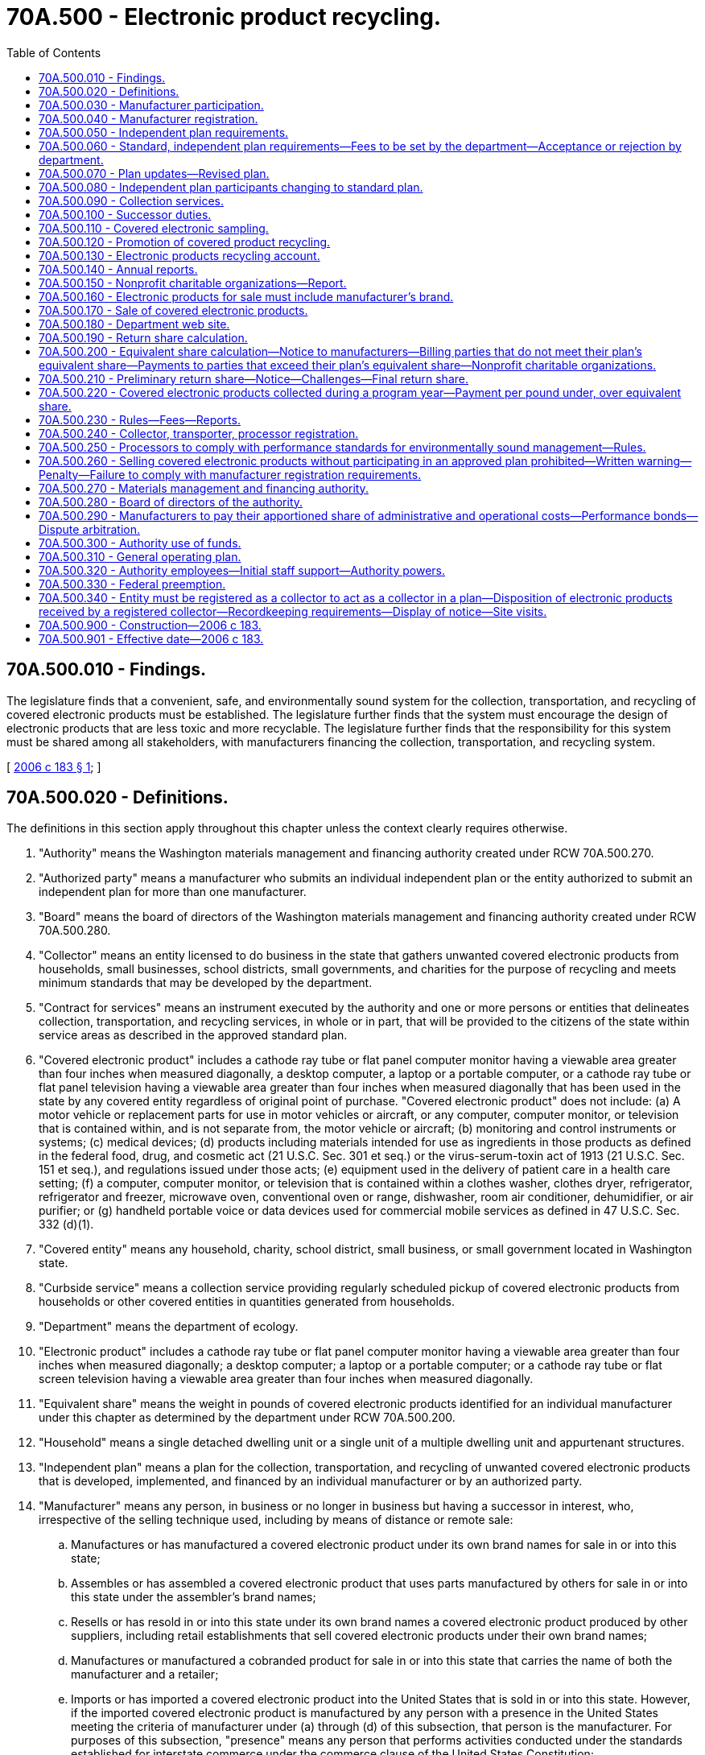 = 70A.500 - Electronic product recycling.
:toc:

== 70A.500.010 - Findings.
The legislature finds that a convenient, safe, and environmentally sound system for the collection, transportation, and recycling of covered electronic products must be established. The legislature further finds that the system must encourage the design of electronic products that are less toxic and more recyclable. The legislature further finds that the responsibility for this system must be shared among all stakeholders, with manufacturers financing the collection, transportation, and recycling system.

[ http://lawfilesext.leg.wa.gov/biennium/2005-06/Pdf/Bills/Session%20Laws/Senate/6428-S.SL.pdf?cite=2006%20c%20183%20§%201[2006 c 183 § 1]; ]

== 70A.500.020 - Definitions.
The definitions in this section apply throughout this chapter unless the context clearly requires otherwise.

. "Authority" means the Washington materials management and financing authority created under RCW 70A.500.270.

. "Authorized party" means a manufacturer who submits an individual independent plan or the entity authorized to submit an independent plan for more than one manufacturer.

. "Board" means the board of directors of the Washington materials management and financing authority created under RCW 70A.500.280.

. "Collector" means an entity licensed to do business in the state that gathers unwanted covered electronic products from households, small businesses, school districts, small governments, and charities for the purpose of recycling and meets minimum standards that may be developed by the department.

. "Contract for services" means an instrument executed by the authority and one or more persons or entities that delineates collection, transportation, and recycling services, in whole or in part, that will be provided to the citizens of the state within service areas as described in the approved standard plan.

. "Covered electronic product" includes a cathode ray tube or flat panel computer monitor having a viewable area greater than four inches when measured diagonally, a desktop computer, a laptop or a portable computer, or a cathode ray tube or flat panel television having a viewable area greater than four inches when measured diagonally that has been used in the state by any covered entity regardless of original point of purchase. "Covered electronic product" does not include: (a) A motor vehicle or replacement parts for use in motor vehicles or aircraft, or any computer, computer monitor, or television that is contained within, and is not separate from, the motor vehicle or aircraft; (b) monitoring and control instruments or systems; (c) medical devices; (d) products including materials intended for use as ingredients in those products as defined in the federal food, drug, and cosmetic act (21 U.S.C. Sec. 301 et seq.) or the virus-serum-toxin act of 1913 (21 U.S.C. Sec. 151 et seq.), and regulations issued under those acts; (e) equipment used in the delivery of patient care in a health care setting; (f) a computer, computer monitor, or television that is contained within a clothes washer, clothes dryer, refrigerator, refrigerator and freezer, microwave oven, conventional oven or range, dishwasher, room air conditioner, dehumidifier, or air purifier; or (g) handheld portable voice or data devices used for commercial mobile services as defined in 47 U.S.C. Sec. 332 (d)(1).

. "Covered entity" means any household, charity, school district, small business, or small government located in Washington state.

. "Curbside service" means a collection service providing regularly scheduled pickup of covered electronic products from households or other covered entities in quantities generated from households.

. "Department" means the department of ecology.

. "Electronic product" includes a cathode ray tube or flat panel computer monitor having a viewable area greater than four inches when measured diagonally; a desktop computer; a laptop or a portable computer; or a cathode ray tube or flat screen television having a viewable area greater than four inches when measured diagonally.

. "Equivalent share" means the weight in pounds of covered electronic products identified for an individual manufacturer under this chapter as determined by the department under RCW 70A.500.200.

. "Household" means a single detached dwelling unit or a single unit of a multiple dwelling unit and appurtenant structures.

. "Independent plan" means a plan for the collection, transportation, and recycling of unwanted covered electronic products that is developed, implemented, and financed by an individual manufacturer or by an authorized party.

. "Manufacturer" means any person, in business or no longer in business but having a successor in interest, who, irrespective of the selling technique used, including by means of distance or remote sale:

.. Manufactures or has manufactured a covered electronic product under its own brand names for sale in or into this state;

.. Assembles or has assembled a covered electronic product that uses parts manufactured by others for sale in or into this state under the assembler's brand names;

.. Resells or has resold in or into this state under its own brand names a covered electronic product produced by other suppliers, including retail establishments that sell covered electronic products under their own brand names;

.. Manufactures or manufactured a cobranded product for sale in or into this state that carries the name of both the manufacturer and a retailer;

.. Imports or has imported a covered electronic product into the United States that is sold in or into this state. However, if the imported covered electronic product is manufactured by any person with a presence in the United States meeting the criteria of manufacturer under (a) through (d) of this subsection, that person is the manufacturer. For purposes of this subsection, "presence" means any person that performs activities conducted under the standards established for interstate commerce under the commerce clause of the United States Constitution;

.. Sells at retail a covered electronic product acquired from an importer that is the manufacturer as described in (e) of this subsection, and elects to register in lieu of the importer as the manufacturer for those products; or

.. Beginning in program year 2016, elects to assume the responsibility and register in lieu of a manufacturer as defined under this section. In the event the entity who assumes responsibility fails to comply, the manufacturer as defined under (a) through (f) of this subsection remains fully responsible.

. "Market share" means the percentage of covered electronic products by weight identified for an individual manufacturer, as determined by the department under RCW 70A.500.190.

. "New entrant" means: (a) A manufacturer of televisions that have been sold in the state for less than ten years; or (b) a manufacturer of desktop computers, laptop and portable computers, or computer monitors that have been sold in the state for less than five years. However, a manufacturer of both televisions and computers or a manufacturer of both televisions and computer monitors that is deemed a new entrant under either only (a) or (b) of this subsection is not considered a new entrant for purposes of this chapter.

. "Orphan product" means a covered electronic product that lacks a manufacturer's brand or for which the manufacturer is no longer in business and has no successor in interest.

. "Plan's equivalent share" means the weight in pounds of covered electronic products for which a plan is responsible. A plan's equivalent share is equal to the sum of the equivalent shares of each manufacturer participating in that plan.

. "Plan's market share" means the sum of the market shares of each manufacturer participating in that plan.

. "Plan's return share" means the sum of the return shares of each manufacturer participating in that plan.

. "Premium service" means services such as at-location system upgrade services provided to covered entities and at-home pickup services offered to households. "Premium service" does not include curbside service.

. "Processor" means an entity engaged in disassembling, dismantling, or shredding electronic products to recover materials contained in the electronic products and prepare those materials for reclaiming or reuse in new products in accordance with processing standards established by this chapter and by the department. A processor may also salvage parts to be used in new products.

. "Product type" means one of the following categories: Computer monitors; desktop computers; laptop and portable computers; and televisions.

. "Program" means the collection, transportation, and recycling activities conducted to implement an independent plan or the standard plan.

. "Program year" means each full calendar year after the program has been initiated.

. "Recycling" means transforming or remanufacturing unwanted electronic products, components, and by-products into usable or marketable materials for use other than landfill disposal or incineration. "Recycling" does not include energy recovery or energy generation by means of combusting unwanted electronic products, components, and by-products with or without other waste. Smelting of electronic materials to recover metals for reuse in conformance with all applicable laws and regulations is not considered disposal or energy recovery.

. "Retailer" means a person who offers covered electronic products for sale at retail through any means including, but not limited to, remote offerings such as sales outlets, catalogs, or the internet, but does not include a sale that is a wholesale transaction with a distributor or a retailer.

. "Return share" means the percentage of covered electronic products by weight identified for an individual manufacturer, as determined by the department under RCW 70A.500.190.

. "Reuse" means any operation by which an electronic product or a component of a covered electronic product changes ownership and is used for the same purpose for which it was originally purchased.

. "Small business" means a business employing less than fifty people.

. "Small government" means a city in the state with a population less than fifty thousand, a county in the state with a population less than one hundred twenty-five thousand, and special purpose districts in the state.

. "Standard plan" means the plan for the collection, transportation, and recycling of unwanted covered electronic products developed, implemented, and financed by the authority on behalf of manufacturers participating in the authority.

. "Transporter" means an entity that transports covered electronic products from collection sites or services to processors or other locations for the purpose of recycling, but does not include any entity or person that hauls their own unwanted electronic products.

. "Unwanted electronic product" means a covered electronic product that has been discarded or is intended to be discarded by its owner.

. "White box manufacturer" means a person who manufactured unbranded covered electronic products offered for sale in the state within ten years prior to a program year for televisions or within five years prior to a program year for desktop computers, laptop or portable computers, or computer monitors.

[ http://lawfilesext.leg.wa.gov/biennium/2019-20/Pdf/Bills/Session%20Laws/House/2246-S.SL.pdf?cite=2020%20c%2020%20§%201247[2020 c 20 § 1247]; http://lawfilesext.leg.wa.gov/biennium/2013-14/Pdf/Bills/Session%20Laws/Senate/5699.SL.pdf?cite=2013%20c%20305%20§%201[2013 c 305 § 1]; http://lawfilesext.leg.wa.gov/biennium/2005-06/Pdf/Bills/Session%20Laws/Senate/6428-S.SL.pdf?cite=2006%20c%20183%20§%202[2006 c 183 § 2]; ]

== 70A.500.030 - Manufacturer participation.
. A manufacturer must participate in an independent plan or the standard plan to implement and finance the collection, transportation, and recycling of covered electronic products.

. An independent plan or the standard plan must be implemented and fully operational no later than January 1, 2009.

. The manufacturers participating in an approved plan are responsible for covering all administrative and operational costs associated with the collection, transportation, and recycling of their plan's equivalent share of covered electronic products. If costs are passed on to consumers, it must be done without any fees at the time the unwanted electronic product is delivered or collected for recycling. However, this does not prohibit collectors providing premium or curbside services from charging customers a fee for the additional collection cost of providing this service, when funding for collection provided by an independent plan or the standard plan does not fully cover the cost of that service. 

. Nothing in this chapter changes or limits the authority of the Washington utilities and transportation commission to regulate collection of solid waste in the state of Washington, including curbside collection of residential recyclable materials, nor does this chapter change or limit the authority of a city or town to provide such service itself or by contract pursuant to RCW 81.77.020.

. Manufacturers are encouraged to collaborate with electronic product retailers, certificated waste haulers, processors, recyclers, charities, and local governments within the state in the development and implementation of their plans.

[ http://lawfilesext.leg.wa.gov/biennium/2005-06/Pdf/Bills/Session%20Laws/Senate/6428-S.SL.pdf?cite=2006%20c%20183%20§%203[2006 c 183 § 3]; ]

== 70A.500.040 - Manufacturer registration.
. By January 1, 2007, and annually thereafter, each manufacturer must register with the department.

. A manufacturer must submit to the department with each registration or annual renewal a fee to cover the administrative costs of this chapter as determined by the department under RCW 70A.500.230.

. The department shall review the registration or renewal application and notify the manufacturer if their registration does not meet the requirements of this section. Within thirty days of receipt of such a notification from the department, the manufacturer must file with the department a revised registration addressing the requirements noted by the department.

. The registration must include the following information:

.. The name and contact information of the manufacturer submitting the registration;

.. The manufacturer's brand names of covered electronic products, including all brand names sold in the state in the past, all brand names currently being sold in the state, and all brand names for which the manufacturer has legal responsibility under RCW 70A.500.100;

.. The method or methods of sale used in the state; and

.. Whether the registrant will be participating in the standard plan or submitting an independent plan to the department for approval.

. The registrant shall submit any changes to the information provided in the registration to the department within fourteen days of such change.

. The department shall identify, using all reasonable means, manufacturers that are in business or that are no longer in business but that have a successor in interest by examining best available return share data, product advertisements, and other pertinent data. The department shall notify manufacturers that have been identified and for whom an address has been found of the requirements of this chapter, including registration and plan requirements under this section and RCW 70A.500.050.

[ http://lawfilesext.leg.wa.gov/biennium/2019-20/Pdf/Bills/Session%20Laws/House/2246-S.SL.pdf?cite=2020%20c%2020%20§%201248[2020 c 20 § 1248]; http://lawfilesext.leg.wa.gov/biennium/2013-14/Pdf/Bills/Session%20Laws/Senate/5699.SL.pdf?cite=2013%20c%20305%20§%202[2013 c 305 § 2]; http://lawfilesext.leg.wa.gov/biennium/2005-06/Pdf/Bills/Session%20Laws/Senate/6428-S.SL.pdf?cite=2006%20c%20183%20§%204[2006 c 183 § 4]; ]

== 70A.500.050 - Independent plan requirements.
. A manufacturer must participate in the standard plan administered by the authority, unless the manufacturer obtains department approval for an independent plan for the collection, transportation, and recycling of unwanted electronic products.

. An independent plan may be submitted by an individual manufacturer or by a group of manufacturers, provided that:

.. For program years 2009 through 2015, each independent plan represents at least a five percent return share of covered electronic products. For program year 2016 and all subsequent program years, each independent plan represents at least a five percent market share of covered electronic products; and

.. No manufacturer may participate in an independent plan if it is a new entrant or a white box manufacturer.

. An individual manufacturer submitting an independent plan to the department is responsible for collecting, transporting, and recycling its equivalent share of covered electronic products.

. [Empty]
.. Manufacturers collectively submitting an independent plan are responsible for collecting, transporting, and recycling the sum of the equivalent shares of each participating manufacturer.

.. Each group of manufacturers submitting an independent plan must designate a party authorized to file the plan with the department on their behalf. A letter of certification from each of the manufacturers designating the authorized party must be submitted to the department together with the plan.

. Each manufacturer in the standard plan or in an independent plan retains responsibility and liability under this chapter in the event that the plan fails to meet the manufacturer's obligations under this chapter.

[ http://lawfilesext.leg.wa.gov/biennium/2013-14/Pdf/Bills/Session%20Laws/Senate/5699.SL.pdf?cite=2013%20c%20305%20§%203[2013 c 305 § 3]; http://lawfilesext.leg.wa.gov/biennium/2005-06/Pdf/Bills/Session%20Laws/Senate/6428-S.SL.pdf?cite=2006%20c%20183%20§%205[2006 c 183 § 5]; ]

== 70A.500.060 - Standard, independent plan requirements—Fees to be set by the department—Acceptance or rejection by department.
. All initial independent plans and the initial standard plan required under RCW 70A.500.050 must be submitted to the department by February 1, 2008. The department shall review each independent plan and the standard plan.

. The authority submitting the standard plan and each authorized party submitting an independent plan to the department must pay a fee to the department to cover the costs of administering and implementing this chapter. The department shall set the fees as described under RCW 70A.500.230.

. The fees in subsection (2) of this section apply to the initial plan submission and plan updates and revisions required in RCW 70A.500.070.

. Within ninety days after receipt of a plan, the department shall determine whether the plan complies with this chapter. If the plan is approved, the department shall send a letter of approval. If a plan is rejected, the department shall provide the reasons for rejecting the plan to the authority or authorized party. The authority or authorized party must submit a new plan within sixty days after receipt of the letter of disapproval.

. An independent plan and the standard plan must contain the following elements:

.. Contact information for the authority or authorized party and a comprehensive list of all manufacturers participating in the plan and their contact information;

.. A description of the collection, transportation, and recycling systems and service providers used, including a description of how the authority or authorized party will:

... Seek to use businesses within the state, including retailers, charities, processors, and collection and transportation services;

... Fairly compensate collectors for providing collection services; and

... Fairly compensate processors for providing processing services;

.. The method or methods for the reasonably convenient collection of all product types of covered electronic products in rural and urban areas throughout the state, including how the plan will provide for collection services in each county of the state and for a minimum of one collection site or alternate collection service for each city or town with a population greater than ten thousand. A collection site for a county may be the same as a collection site for a city or town in the county;

.. A description of how the plan will provide service to small businesses, small governments, charities, and school districts in Washington;

.. The processes and methods used to recycle covered electronic products including a description of the processing that will be used and the facility location;

.. Documentation of audits of each processor used in the plan and compliance with processing standards established under RCW 70A.500.250;

.. A description of the accounting and reporting systems that will be employed to track progress toward the plan's equivalent share;

.. A timeline describing start-up, implementation, and progress towards milestones with anticipated results;

.. A public information campaign to inform consumers about how to recycle their covered electronic products at the end of the product's life; and

.. A description of how manufacturers participating in the plan will communicate and work with processors utilized by that plan to promote and encourage design of electronic products and their components for recycling.

. The standard plan shall address how it will incorporate and fairly compensate registered collectors providing curbside or premium services such that they are not compensated at a lower rate for collection costs than the compensation offered other collectors providing drop-off collection sites in that geographic area.

. All transporters, collectors, and processors used to fulfill the requirements of this section must be registered as described in RCW 70A.500.240.

[ http://lawfilesext.leg.wa.gov/biennium/2019-20/Pdf/Bills/Session%20Laws/House/2246-S.SL.pdf?cite=2020%20c%2020%20§%201249[2020 c 20 § 1249]; http://lawfilesext.leg.wa.gov/biennium/2005-06/Pdf/Bills/Session%20Laws/Senate/6428-S.SL.pdf?cite=2006%20c%20183%20§%206[2006 c 183 § 6]; ]

== 70A.500.070 - Plan updates—Revised plan.
. An independent plan and the standard plan must be updated at least every five years and as required in (a) and (b) of this subsection.

.. If the program fails to provide service in each county in the state or meet other plan requirements, the authority or authorized party shall submit to the department within sixty days of failing to provide service an updated plan addressing how the program will be adjusted to meet the program geographic coverage and collection service requirements established in RCW 70A.500.090.

.. The authority or authorized party shall notify the department of any modification to the plan. If the department determines that the authority or authorized party has significantly modified the program described in the plan, the authority or authorized party shall submit a revised plan describing the changes to the department within sixty days of notification by the department.

. Within sixty days after receipt of a revised plan, the department shall determine whether the revised plan complies with this chapter. If the revised plan is approved, the department shall send a letter of approval. If the revised plan is rejected, the department shall provide the reasons for rejecting the plan to the authority or authorized party. The authority or authorized party must submit a new plan revision within sixty days after receipt of the letter of disapproval.

. The authority or authorized parties may buy and sell collected covered electronic products with other programs without submitting a plan revision for review.

[ http://lawfilesext.leg.wa.gov/biennium/2019-20/Pdf/Bills/Session%20Laws/House/2246-S.SL.pdf?cite=2020%20c%2020%20§%201250[2020 c 20 § 1250]; http://lawfilesext.leg.wa.gov/biennium/2005-06/Pdf/Bills/Session%20Laws/Senate/6428-S.SL.pdf?cite=2006%20c%20183%20§%207[2006 c 183 § 7]; ]

== 70A.500.080 - Independent plan participants changing to standard plan.
. A manufacturer participating in an independent plan may join the standard plan by notifying the authority and the department of its intention at least five months prior to the start of the next program year.

. Manufacturers may not change from one plan to another plan during a program year.

. A manufacturer participating in the standard plan wishing to implement or participate in an independent plan may do so by complying with rules adopted by the department under RCW 70A.500.230.

[ http://lawfilesext.leg.wa.gov/biennium/2019-20/Pdf/Bills/Session%20Laws/House/2246-S.SL.pdf?cite=2020%20c%2020%20§%201251[2020 c 20 § 1251]; http://lawfilesext.leg.wa.gov/biennium/2005-06/Pdf/Bills/Session%20Laws/Senate/6428-S.SL.pdf?cite=2006%20c%20183%20§%208[2006 c 183 § 8]; ]

== 70A.500.090 - Collection services.
. A program must provide collection services for covered electronic products of all product types and produced by any manufacturer that are reasonably convenient and available to all citizens of the state residing within its geographic boundaries, including both rural and urban areas. Each program must provide collection service in every county of the state. A program may provide collection services jointly with another plan or plans.

.. For any city or town with a population of greater than ten thousand, each program shall provide a minimum of one collection site or alternate collection service described in subsection (3) of this section or a combination of sites and alternate service that together provide at least one collection opportunity for all product types. A collection site for a county may be the same as a collection site for a city or town in the county.

.. Collection sites may include electronics recyclers and repair shops, recyclers of other commodities, reuse organizations, charities, retailers, government recycling sites, or other suitable locations.

.. Collection sites must be staffed, open to the public at a frequency adequate to meet the needs of the area being served, and on an ongoing basis.

. A program may limit the number of covered electronic products or covered electronic products by product type accepted per customer per day or per delivery at a collection site or service. All covered entities may use a collection site as long as the covered entities adhere to any restrictions established in the plans.

. A program may provide collection services in forms different than collection sites, such as curbside services, if those alternate services provide equal or better convenience to citizens and equal or increased recovery of unwanted covered electronic products.

. For rural areas without commercial centers or areas with widely dispersed population, a program may provide collection at the nearest commercial centers or solid waste sites, collection events, mail-back systems, or a combination of these options.

. For small businesses, small governments, charities, and school districts that may have large quantities of covered electronic products that cannot be handled at collection sites or curbside services, a program may provide alternate services. At a minimum, a program must provide for processing of these large quantities of covered electronic products at no charge to the small businesses, small governments, charities, and school districts.

[ http://lawfilesext.leg.wa.gov/biennium/2013-14/Pdf/Bills/Session%20Laws/Senate/5699.SL.pdf?cite=2013%20c%20305%20§%204[2013 c 305 § 4]; http://lawfilesext.leg.wa.gov/biennium/2005-06/Pdf/Bills/Session%20Laws/Senate/6428-S.SL.pdf?cite=2006%20c%20183%20§%209[2006 c 183 § 9]; ]

== 70A.500.100 - Successor duties.
Any person acquiring a manufacturer, or who has acquired a manufacturer, shall have all responsibility for the acquired company's covered electronic products, including covered electronic products manufactured prior to July 1, 2006, unless that responsibility remains with another entity per the purchase agreement and the acquiring manufacturer provides the department with a letter from the other entity accepting responsibility for the covered electronic products. Cobranding manufacturers may negotiate with retailers for responsibility for those products and must notify the department of the results of their negotiations.

[ http://lawfilesext.leg.wa.gov/biennium/2005-06/Pdf/Bills/Session%20Laws/Senate/6428-S.SL.pdf?cite=2006%20c%20183%20§%2010[2006 c 183 § 10]; ]

== 70A.500.110 - Covered electronic sampling.
. For program years 2009 through 2014, an independent plan and the standard plan must implement and finance an auditable, statistically significant sampling of covered electronic products entering its program every program year. The information collected must include a list of the brand names of covered electronic products by product type, the number of covered electronic products by product type, the weight of covered electronic products that are identified for each brand name or that lack a manufacturer's brand, the total weight of the sample by product type, and any additional information needed to assign return share.

. For program years 2009 through 2014, the sampling must be conducted in the presence of the department or a third-party organization approved by the department. The department may, at its discretion, audit the methodology and the results.

. After the fifth program year through the 2014 program year, the department may reassess the sampling required in this section. The department may adjust the frequency at which manufacturers must implement the sampling or may adjust the frequency at which manufacturers must provide certain information from the sampling. Prior to making any changes, the department shall notify the public, including all registered manufacturers, and provide a comment period. The department shall notify all registered manufacturers of any such changes.

[ http://lawfilesext.leg.wa.gov/biennium/2013-14/Pdf/Bills/Session%20Laws/Senate/5699.SL.pdf?cite=2013%20c%20305%20§%205[2013 c 305 § 5]; http://lawfilesext.leg.wa.gov/biennium/2005-06/Pdf/Bills/Session%20Laws/Senate/6428-S.SL.pdf?cite=2006%20c%20183%20§%2011[2006 c 183 § 11]; ]

== 70A.500.120 - Promotion of covered product recycling.
. An independent plan and the standard plan must inform covered entities about where and how to reuse and recycle their covered electronic products at the end of the product's life, including providing a web site or a toll-free telephone number that gives information about the recycling program in sufficient detail to educate covered entities regarding how to return their covered electronic products for recycling.

. The department shall promote covered electronic product recycling by:

.. Posting information describing where to recycle unwanted covered electronic products on its web site;

.. Providing information about recycling covered electronic products through a toll-free telephone service; and

.. Developing and providing artwork for use in flyers and signage to retailers upon request.

. Local governments shall promote covered electronic product recycling, including listings of local collection sites and services, through existing educational methods typically used by each local government.

. A retailer who sells new covered electronic products shall provide information to consumers describing where and how to recycle covered electronic products and opportunities and locations for the convenient collection or return of the products. This requirement can be fulfilled by providing the department's toll-free telephone number and web site. Remote sellers may include the information in a visible location on their web site as fulfillment of this requirement.

. Manufacturers, state government, local governments, retailers, and collection sites and services shall collaborate in the development and implementation of the public information campaign.

[ http://lawfilesext.leg.wa.gov/biennium/2005-06/Pdf/Bills/Session%20Laws/Senate/6428-S.SL.pdf?cite=2006%20c%20183%20§%2012[2006 c 183 § 12]; ]

== 70A.500.130 - Electronic products recycling account.
. The electronic products recycling account is created in the custody of the state treasurer. All payments resulting from plans not reaching their equivalent share, as described in RCW 70A.500.220, shall be deposited into the account. Any moneys collected for manufacturer registration fees, fees associated with reviewing and approving plans and plan revisions, and penalties levied under this chapter shall be deposited into the account.

. Only the director of the department or the director's designee may authorize expenditures from the account. The account is subject to allotment procedures under chapter 43.88 RCW, but an appropriation is not required for expenditures.

. Moneys in the account may be used solely by the department for the purposes of fulfilling department responsibilities specified in this chapter and for expenditures to the authority and authorized parties resulting from plans exceeding their equivalent share, as described in RCW 70A.500.220. Funds in the account may not be diverted for any purpose or activity other than those specified in this section.

[ http://lawfilesext.leg.wa.gov/biennium/2019-20/Pdf/Bills/Session%20Laws/House/2246-S.SL.pdf?cite=2020%20c%2020%20§%201252[2020 c 20 § 1252]; http://lawfilesext.leg.wa.gov/biennium/2005-06/Pdf/Bills/Session%20Laws/Senate/6428-S.SL.pdf?cite=2006%20c%20183%20§%2013[2006 c 183 § 13]; ]

== 70A.500.140 - Annual reports.
. By March 1st of the second program year and each program year thereafter, the authority and each authorized party shall file with the department an annual report for the preceding program year.

. The annual report must include the following information:

.. The total weight in pounds of each type of covered electronic products collected and recycled, by county, during the preceding program year including documentation verifying collection and processing of that material. The total weight in pounds includes orphan products. The report must also indicate and document the weight in pounds received from each nonprofit charitable organization primarily engaged in the business of reuse and resale used by the plan. The report must document the weight in pounds that were received in large quantities from small businesses, small governments, charities and school districts as described in RCW 70A.500.090(5);

.. The collection services provided in each county and for each city with a population over ten thousand including a list of all collection sites and services operating in the state in the prior program year and the parties who operated them;

.. [Empty]
... A list of processors used, the weight of covered electronic products processed by each direct processor, and a description of the processes and methods used to recycle the covered electronic products including a description of the processing and facility locations. The report must also include a list of subcontractors who further processed or recycled unwanted covered electronic products or electronic components, including facility locations.

... An estimate of the weight of each type of material recovered as a result of the processing of recycled covered electronic products. Recovered materials catalogued under this subsection must include, at a minimum: Cathode ray tube glass, circuit boards, batteries, mercury-containing devices, plastics, and metals.

... An estimate of the percentage, by weight, of all collected products that ultimately are reused, recycled, or end up as residual waste that is disposed of in another manner;

.. Educational and promotional efforts that were undertaken;

.. For program years 2009 through 2014, the results of sampling and sorting as required in RCW 70A.500.110, including a list of the brand names of covered electronic products by product type, the number of covered electronic products by product type, the weight of covered electronic products that are identified for each brand name or that lack a manufacturer's brand, and the total weight of the sample by product type;

.. The list of manufacturers that are participating in the standard plan;

.. A description of program revenues and costs, including: (i) The total cost of the program; and (ii) the average cost of the program per pound of covered electronic product collected;

.. A detailed accounting of the following costs of the program: (i) Program delivery, including: (A) Education and promotional efforts; (B) collection; (C) transportation; and (D) processing and labor; and (ii) program administration;

.. A description of the methods used by the program to collect, transport, recycle, and process covered electronic products; and

.. Any other information deemed necessary by the department.

. The department shall review each report within ninety days of its submission and shall notify the authority or authorized party of any need for additional information or documentation, or any deficiency in its program.

. All reports submitted to the department must be available to the general public through the internet. Proprietary information submitted to the department under this chapter is exempt from public disclosure under RCW 42.56.270.

[ http://lawfilesext.leg.wa.gov/biennium/2019-20/Pdf/Bills/Session%20Laws/House/2246-S.SL.pdf?cite=2020%20c%2020%20§%201253[2020 c 20 § 1253]; http://lawfilesext.leg.wa.gov/biennium/2013-14/Pdf/Bills/Session%20Laws/Senate/5699.SL.pdf?cite=2013%20c%20305%20§%206[2013 c 305 § 6]; http://lawfilesext.leg.wa.gov/biennium/2013-14/Pdf/Bills/Session%20Laws/House/1498-S.SL.pdf?cite=2013%20c%20292%20§%201[2013 c 292 § 1]; http://lawfilesext.leg.wa.gov/biennium/2005-06/Pdf/Bills/Session%20Laws/Senate/6428-S.SL.pdf?cite=2006%20c%20183%20§%2014[2006 c 183 § 14]; ]

== 70A.500.150 - Nonprofit charitable organizations—Report.
Nonprofit charitable organizations that qualify for a taxation exemption under section 501(c)(3) of the internal revenue code of 1986 (26 U.S.C. Sec. 501(c)(3)) that are primarily engaged in the business of reuse and resale and that are used by a plan to collect covered electronic products shall file a report with the department by March 1st of the second program year and each program year thereafter. The report must indicate and document the weight of covered electronic products sent for recycling during the previous program year attributed to each plan that the charitable organization is participating in.

[ http://lawfilesext.leg.wa.gov/biennium/2005-06/Pdf/Bills/Session%20Laws/Senate/6428-S.SL.pdf?cite=2006%20c%20183%20§%2015[2006 c 183 § 15]; ]

== 70A.500.160 - Electronic products for sale must include manufacturer's brand.
. Beginning January 1, 2007, no person may sell or offer for sale an electronic product to any person in the state unless the electronic product is labeled with the manufacturer's brand. The label must be permanently affixed and readily visible.

. In-state retailers in possession of unlabeled products on January 1, 2007, may exhaust their stock through sales to the public.

[ http://lawfilesext.leg.wa.gov/biennium/2005-06/Pdf/Bills/Session%20Laws/Senate/6428-S.SL.pdf?cite=2006%20c%20183%20§%2016[2006 c 183 § 16]; ]

== 70A.500.170 - Sale of covered electronic products.
No person may sell or offer for sale a covered electronic product to any person in this state unless the manufacturer of the covered electronic product has filed a registration with the department under RCW 70A.500.040 and is participating in an approved plan under RCW 70A.500.050. A person that sells or offers for sale a covered electronic product in the state shall consult the department's web site for lists of manufacturers with registrations and approved plans prior to selling a covered electronic product in the state. A person is considered to have complied with this section if on the date the product was ordered from the manufacturer or its agent, the manufacturer was listed as having registered and having an approved plan on the department's web site.

[ http://lawfilesext.leg.wa.gov/biennium/2019-20/Pdf/Bills/Session%20Laws/House/2246-S.SL.pdf?cite=2020%20c%2020%20§%201254[2020 c 20 § 1254]; http://lawfilesext.leg.wa.gov/biennium/2005-06/Pdf/Bills/Session%20Laws/Senate/6428-S.SL.pdf?cite=2006%20c%20183%20§%2017[2006 c 183 § 17]; ]

== 70A.500.180 - Department web site.
. The department shall maintain on its web site the following information:

.. The names of the manufacturers and the manufacturer's brands that are registered with the department under RCW 70A.500.040;

.. The names of the manufacturers and the manufacturer's brands that are participating in an approved plan under RCW 70A.500.050;

.. The names and addresses of the collectors and transporters that are listed in registrations filed with the department under RCW 70A.500.240;

.. The names and addresses of the processors used to fulfill the requirements of the plans;

.. For program years 2009 through 2015, return and equivalent shares for all manufacturers.

. The department shall update this web site information promptly upon receipt of a registration or a report.

[ http://lawfilesext.leg.wa.gov/biennium/2019-20/Pdf/Bills/Session%20Laws/House/2246-S.SL.pdf?cite=2020%20c%2020%20§%201255[2020 c 20 § 1255]; http://lawfilesext.leg.wa.gov/biennium/2013-14/Pdf/Bills/Session%20Laws/Senate/5699.SL.pdf?cite=2013%20c%20305%20§%207[2013 c 305 § 7]; http://lawfilesext.leg.wa.gov/biennium/2005-06/Pdf/Bills/Session%20Laws/Senate/6428-S.SL.pdf?cite=2006%20c%20183%20§%2018[2006 c 183 § 18]; ]

== 70A.500.190 - Return share calculation.
. For program years 2009 through 2015, the department shall determine the return share for each manufacturer in the standard plan or an independent plan by dividing the weight of covered electronic products identified for each manufacturer by the total weight of covered electronic products identified for all manufacturers in the standard plan or an independent plan, then multiplying the quotient by one hundred.

. For the first program year, the department shall determine the return share for such manufacturers using all reasonable means and based on best available information regarding return share data from other states and other pertinent data.

. For 2014, the department shall determine the return share for such manufacturers using all reasonable means and based on the most recent sampling of covered electronic products conducted in the state under RCW 70A.500.110.

. [Empty]
.. For program year 2016 and all subsequent program years, the department shall determine market share by weight for all manufacturers using any combination of the following data:

... Generally available market research data;

... Sales data supplied by manufacturers for brands they manufacture or sell; or

... Sales data provided by retailers for brands they sell.

.. The department shall determine each manufacturer's percentage of market share by dividing each manufacturer's total pounds of covered electronic products sold in Washington by the sum total of all pounds of covered electronic products sold in Washington by all manufacturers.

. Data reported by manufacturers under subsection (4) of this section is exempt from public disclosure under chapter 42.56 RCW.

[ http://lawfilesext.leg.wa.gov/biennium/2019-20/Pdf/Bills/Session%20Laws/House/2246-S.SL.pdf?cite=2020%20c%2020%20§%201256[2020 c 20 § 1256]; http://lawfilesext.leg.wa.gov/biennium/2013-14/Pdf/Bills/Session%20Laws/Senate/5699.SL.pdf?cite=2013%20c%20305%20§%208[2013 c 305 § 8]; http://lawfilesext.leg.wa.gov/biennium/2005-06/Pdf/Bills/Session%20Laws/Senate/6428-S.SL.pdf?cite=2006%20c%20183%20§%2019[2006 c 183 § 19]; ]

== 70A.500.200 - Equivalent share calculation—Notice to manufacturers—Billing parties that do not meet their plan's equivalent share—Payments to parties that exceed their plan's equivalent share—Nonprofit charitable organizations.
. For program years 2009 through 2015, the department shall determine the total equivalent share for each manufacturer in the standard plan or an independent plan by dividing the return share percentage for each manufacturer by one hundred, then multiplying the quotient by the total weight in pounds of covered electronic products collected for that program year, allowing as needed for the additional credit authorized in subsection (3) of this section. For program year 2016 and all subsequent program years, the department shall determine the total equivalent share for each manufacturer in the standard plan or an independent plan by dividing the market share percentage for each manufacturer by one hundred, then multiplying the quotient by the total weight in pounds of covered electronic products collected for that program year, allowing as needed for the additional credit authorized in subsection (3) of this section.

. [Empty]
.. By June 1st of each program year, the department shall notify each manufacturer of the manufacturer's equivalent share of covered electronic products to be applied to the previous program year. The department shall also notify each manufacturer of how its equivalent share was determined.

.. By June 1st of each program year, the department shall bill any authorized party or authority that has not attained its plan's equivalent share as determined under RCW 70A.500.220. The authorized party or authority shall remit payment to the department within sixty days from the billing date.

.. By September 1st of each program year, the department shall pay any authorized party or authority that exceeded its plan's equivalent share.

. Plans that utilize the collection services of nonprofit charitable organizations that qualify for a taxation exemption under section 501(c)(3) of the internal revenue code of 1986 (26 U.S.C. Sec. 501(c)(3)) that are primarily engaged in the business of reuse and resale must be given an additional five percent credit to be applied toward a plan's equivalent share for pounds that are received for recycling from those organizations. The department may adjust the percentage of credit annually.

[ http://lawfilesext.leg.wa.gov/biennium/2019-20/Pdf/Bills/Session%20Laws/House/2246-S.SL.pdf?cite=2020%20c%2020%20§%201257[2020 c 20 § 1257]; http://lawfilesext.leg.wa.gov/biennium/2013-14/Pdf/Bills/Session%20Laws/Senate/5699.SL.pdf?cite=2013%20c%20305%20§%209[2013 c 305 § 9]; http://lawfilesext.leg.wa.gov/biennium/2005-06/Pdf/Bills/Session%20Laws/Senate/6428-S.SL.pdf?cite=2006%20c%20183%20§%2020[2006 c 183 § 20]; ]

== 70A.500.210 - Preliminary return share—Notice—Challenges—Final return share.
. By June 1, 2007, the department shall notify each manufacturer of its preliminary return share of covered electronic products for the first program year.

. For program years 2009 through 2014, preliminary return share of covered electronic products must be announced annually by June 1st of each program year for the next program year. For the 2015 program year and all subsequent program years, preliminary market share of covered electronic products must be sent out to each individual manufacturer annually by June 1st of each program year for the next program year.

. Manufacturers may challenge the preliminary return or market share by written petition to the department. The petition must be received by the department within thirty days of the date of publication of the preliminary return or market shares.

. The petition must contain a detailed explanation of the grounds for the challenge, an alternative calculation, and the basis for such a calculation, documentary evidence supporting the challenge, and complete contact information for requests for additional information or clarification.

. Sixty days after the publication of the preliminary return or market share, the department shall make a final decision on return or market share, having fully taken into consideration any and all challenges to its preliminary calculations.

. A written record of challenges received and a summary of the bases for the challenges, as well as the department's response, must be published at the same time as the publication of the final return share.

. By August 1, 2007, the department shall publish the final return shares for the first program year. For program years 2009 through 2014, by August 1st of each program year, the department shall publish the final return shares for use in the coming program year. For the 2015 program year and all subsequent program years, by August 1st of each program year, the department shall notify each manufacturer of its final market shares for use in the coming program year.

[ http://lawfilesext.leg.wa.gov/biennium/2013-14/Pdf/Bills/Session%20Laws/Senate/5699.SL.pdf?cite=2013%20c%20305%20§%2010[2013 c 305 § 10]; http://lawfilesext.leg.wa.gov/biennium/2005-06/Pdf/Bills/Session%20Laws/Senate/6428-S.SL.pdf?cite=2006%20c%20183%20§%2021[2006 c 183 § 21]; ]

== 70A.500.220 - Covered electronic products collected during a program year—Payment per pound under, over equivalent share.
. For an independent plan and the standard plan, if the total weight in pounds of covered electronic products collected during a program year is less than the plan's equivalent share of covered electronic products for that year, then the authority or authorized party shall submit to the department a payment equal to the weight in pounds of the deficit multiplied by the reasonable collection, transportation, and recycling cost for covered electronic products and an administrative fee. Moneys collected by the department must be deposited in the electronic products recycling account.

. For an independent plan and the standard plan, if the total weight in pounds of covered electronic products collected during a program year is more than the plan's equivalent share of covered electronic products for that year, then the department shall submit to the authority or authorized party, a payment equal to the weight in pounds of the surplus multiplied by the reasonable collection, transportation, and recycling cost for covered electronic products.

. For purposes of this section, the initial reasonable collection, transportation, and recycling cost for covered electronic products is forty-five cents per pound and the administrative fee is five cents per pound.

. The department may annually adjust the reasonable collection, transportation, and recycling cost for covered electronic products and the administrative fee described in this section. Prior to making any changes in the fees described in this section, the department shall notify the public, including all registered manufacturers, and provide a comment period. The department shall notify all registered manufacturers of any changes to the reasonable collection, transportation, and recycling cost or the administrative fee by January 1st of the program year in which the change is to take place.

[ http://lawfilesext.leg.wa.gov/biennium/2005-06/Pdf/Bills/Session%20Laws/Senate/6428-S.SL.pdf?cite=2006%20c%20183%20§%2022[2006 c 183 § 22]; ]

== 70A.500.230 - Rules—Fees—Reports.
. The department shall adopt rules to determine the process for manufacturers to change plans under RCW 70A.500.080.

. The department shall establish annual registration and plan review fees for administering this chapter. An initial fee schedule must be established by rule and be adjusted no more often than once every two years. All fees charged must be based on factors relating to administering this chapter and be based on a sliding scale that is representative of annual sales of covered electronic products in the state, either by weight or unit, or by representative market share. Fees must be established in amounts to fully recover and not to exceed expenses incurred by the department to implement this chapter.

. The department shall establish an annual process for local governments and local communities to report their satisfaction with the services provided by plans under this chapter. This information must be used by the department in reviewing plan updates and revisions.

. The department may adopt rules as necessary for the purpose of implementing, administering, and enforcing this chapter.

[ http://lawfilesext.leg.wa.gov/biennium/2019-20/Pdf/Bills/Session%20Laws/House/2246-S.SL.pdf?cite=2020%20c%2020%20§%201258[2020 c 20 § 1258]; http://lawfilesext.leg.wa.gov/biennium/2013-14/Pdf/Bills/Session%20Laws/Senate/5699.SL.pdf?cite=2013%20c%20305%20§%2011[2013 c 305 § 11]; http://lawfilesext.leg.wa.gov/biennium/2005-06/Pdf/Bills/Session%20Laws/Senate/6428-S.SL.pdf?cite=2006%20c%20183%20§%2023[2006 c 183 § 23]; ]

== 70A.500.240 - Collector, transporter, processor registration.
. Each collector and transporter of covered electronic products in the state must register annually with the department. The registration must include all identification requirements for licensure in the state and the geographic area of the state that they serve. The department shall develop a single form for registration of both collectors and transporters.

. Each processor of covered electronic products utilized by an independent or standard plan must register annually with the department. The registration must include identification information and documentation of any necessary operating permits issued by state or local authorities.

[ http://lawfilesext.leg.wa.gov/biennium/2005-06/Pdf/Bills/Session%20Laws/Senate/6428-S.SL.pdf?cite=2006%20c%20183%20§%2024[2006 c 183 § 24]; ]

== 70A.500.250 - Processors to comply with performance standards for environmentally sound management—Rules.
. The authority and each authorized party shall ensure that each processor used directly by the authority or the authorized party to fulfill the requirements of their respective standard plan or independent plan has provided the authority or the authorized party a written statement that the processor will comply with the requirements of this section and *section 26 of this act.

. The department shall establish by rule performance standards for environmentally sound management for processors directly used to fulfill the requirements of an independent plan or the standard plan. Performance standards may include financial assurance to ensure proper closure of facilities consistent with environmental standards.

. The department shall establish by rule guidelines regarding nonrecycled residual that may be properly disposed after covered electronic products have been processed.

. The department may audit processors that are utilized to fulfill the requirements of an independent plan or the standard plan.

. No plan or program required under this chapter may include the use of federal or state prison labor for processing.

[ http://lawfilesext.leg.wa.gov/biennium/2005-06/Pdf/Bills/Session%20Laws/Senate/6428-S.SL.pdf?cite=2006%20c%20183%20§%2025[2006 c 183 § 25]; ]

== 70A.500.260 - Selling covered electronic products without participating in an approved plan prohibited—Written warning—Penalty—Failure to comply with manufacturer registration requirements.
. No manufacturer may sell or offer for sale a covered electronic product in or into the state unless the manufacturer of the covered electronic product is participating in an approved plan. The department shall send a written warning to a manufacturer that does not have an approved plan or is not participating in an approved plan as required under RCW 70A.500.050. The written warning must inform the manufacturer that it must participate in an approved plan within thirty days of the notice. Any violation after the initial written warning shall be assessed a penalty of up to ten thousand dollars for each violation.

. If the authority or any authorized party fails to implement their approved plan, the department must assess a penalty of up to five thousand dollars for the first violation along with notification that the authority or authorized party must implement its plan within thirty days of the violation. After thirty days, the authority or any authorized party failing to implement their approved plan must be assessed a penalty of up to ten thousand dollars for the second and each subsequent violation.

. Any person that does not comply with manufacturer registration requirements under RCW 70A.500.040, education and outreach requirements under RCW 70A.500.120, reporting requirements under RCW 70A.500.140, labeling requirements under RCW 70A.500.160, retailer responsibility requirements under RCW 70A.500.170, collector or transporter registration requirements under RCW 70A.500.240, or requirements under RCW 70A.500.250, must first receive a written warning including a copy of the requirements under this chapter and thirty days to correct the violation. After thirty days, a person must be assessed a penalty of up to one thousand dollars for the first violation and up to two thousand dollars for the second and each subsequent violation.

. All penalties levied under this section must be deposited into the electronic products recycling account created under RCW 70A.500.130.

. The department shall enforce this section.

[ http://lawfilesext.leg.wa.gov/biennium/2019-20/Pdf/Bills/Session%20Laws/House/2246-S.SL.pdf?cite=2020%20c%2020%20§%201259[2020 c 20 § 1259]; http://lawfilesext.leg.wa.gov/biennium/2005-06/Pdf/Bills/Session%20Laws/Senate/6428-S.SL.pdf?cite=2006%20c%20183%20§%2027[2006 c 183 § 27]; ]

== 70A.500.270 - Materials management and financing authority.
. The Washington materials management and financing authority is established as a public body corporate and politic, constituting an instrumentality of the state of Washington exercising essential governmental functions.

. The authority shall plan and implement a collection, transportation, and recycling program for manufacturers that have registered with the department their intent to participate in the standard program as required under RCW 70A.500.040.

. Membership in the authority is comprised of registered participating manufacturers. Any registered manufacturer who does not qualify or is not approved to submit an independent plan, or whose independent plan has not been approved by the department, is a member of the authority. All new entrants and white box manufacturers are also members of the authority.

. The authority shall act as a business management organization on behalf of the citizens of the state to manage financial resources and contract for services for collection, transportation, and recycling of covered electronic products.

. The authority's standard plan is responsible for collecting, transporting, and recycling the sum of the equivalent shares of each participating manufacturer.

. The authority shall accept into the standard program covered electronic products from any registered collector who meets the requirements of this chapter. The authority shall compensate registered collectors for the reasonable costs associated with collection, but is not required to compensate nor restricted from compensating the additional collection costs resulting from the additional convenience offered to customers through premium and curbside services.

. The authority shall accept and utilize in the standard program any registered processor meeting the requirements of this chapter and any requirements described in the authority's operating plan or through contractual arrangements. Processors utilized by the standard plan shall provide documentation to the authority at least annually regarding how they are meeting the requirements in RCW 70A.500.250, including enough detail to allow the standard plan to meet its reporting requirements in RCW 70A.500.140(2)(c), and must submit to audits conducted by or for the authority. The authority shall compensate such processors for the reasonable costs, as determined by the authority, associated with processing unwanted electronic products. Such processors must demonstrate that the unwanted electronic products have been received from registered collectors or transporters, and provide other documentation as may be required by the authority.

. Except as specifically allowed in this chapter, the authority shall operate without using state funds or lending the credit of the state or local governments.

. The authority shall develop innovative approaches to improve materials management efficiency in order to ensure and increase the use of secondary material resources within the economy.

[ http://lawfilesext.leg.wa.gov/biennium/2019-20/Pdf/Bills/Session%20Laws/House/2246-S.SL.pdf?cite=2020%20c%2020%20§%201260[2020 c 20 § 1260]; http://lawfilesext.leg.wa.gov/biennium/2005-06/Pdf/Bills/Session%20Laws/Senate/6428-S.SL.pdf?cite=2006%20c%20183%20§%2029[2006 c 183 § 29]; ]

== 70A.500.280 - Board of directors of the authority.
. [Empty]
.. The authority is governed by a board of directors. The board of directors is comprised of eleven participating manufacturers, appointed by the director of the department. For program years 2009 through 2015, five board positions are reserved for representatives of the top ten brand owners by return share of covered electronic products, and six board positions are reserved for representatives of other brands, including at least one board position reserved for a manufacturer who is also a retailer selling their own private label. The return share of covered electronic products used to determine the top ten brand owners for purposes of electing the board must be determined by the department by January 1, 2007. For program years 2016 and beyond, five board positions are reserved for representatives of the top ten brand owners by market share of covered electronic products, and six board positions are reserved for representatives of other brands, including at least one board position reserved for a manufacturer who is also a retailer selling its own private label. The market share of covered electronic products used to determine the top ten brand owners for purposes of electing the board must be determined by the department by October 1, 2015.

.. The board must have representation from both television and computer manufacturers.

. The board shall select from its membership the chair of the board and such other officers as it deems appropriate.

. A majority of the board constitutes a quorum.

. The directors of the department of commerce and the department of ecology serve as ex officio members. The state agency directors serving in ex officio capacity may each designate an employee of their respective departments to act on their behalf in all respects with regard to any matter to come before the authority. Ex officio designations must be made in writing and communicated to the authority director.

. The board shall create its own bylaws in accordance with the laws of the state of Washington.

. Any member of the board may be removed for misfeasance, malfeasance, or willful neglect of duty after notice and a public hearing, unless the notice and hearing are expressly waived in writing by the affected member.

. The members of the board serve without compensation but are entitled to reimbursement, solely from the funds of the authority, for expenses incurred in the discharge of their duties under this chapter.

[ http://lawfilesext.leg.wa.gov/biennium/2013-14/Pdf/Bills/Session%20Laws/Senate/5699.SL.pdf?cite=2013%20c%20305%20§%2012[2013 c 305 § 12]; http://lawfilesext.leg.wa.gov/biennium/2007-08/Pdf/Bills/Session%20Laws/Senate/6677.SL.pdf?cite=2008%20c%2079%20§%201[2008 c 79 § 1]; http://lawfilesext.leg.wa.gov/biennium/2005-06/Pdf/Bills/Session%20Laws/Senate/6428-S.SL.pdf?cite=2006%20c%20183%20§%2030[2006 c 183 § 30]; ]

== 70A.500.290 - Manufacturers to pay their apportioned share of administrative and operational costs—Performance bonds—Dispute arbitration.
. Manufacturers participating in the standard plan shall pay the authority to cover all administrative and operational costs associated with the collection, transportation, and recycling of covered electronic products within the state of Washington incurred by the standard program operated by the authority to meet the standard plan's equivalent share obligation as described in RCW 70A.500.270(5).

. The authority shall assess charges on each manufacturer participating in the standard plan and collect funds from each participating manufacturer for the manufacturer's portion of the costs in subsection (1) of this section. For program years 2009 through 2015, such apportionment must be based on return share, market share, any combination of return share and market share, or any other equitable method. For the 2016 program year and all subsequent program years, such apportionment must be based on market share. The authority's apportionment of costs to manufacturers participating in the standard plan may not include nor be based on electronic products imported through the state and subsequently exported outside the state. Charges assessed under this section must not be formulated in such a way as to create incentives to divert imported electronic products to ports or distribution centers in other states. The authority shall adjust the charges to manufacturers participating in the standard plan as necessary in order to ensure that all costs associated with the identified activities are covered.

. The authority may require financial assurances or performance bonds for manufacturers participating in the standard plan, including but not limited to new entrants and white box manufacturers, when determining equitable methods for apportioning costs to ensure that the long-term costs for collecting, transporting, and recycling of a covered electronic product are borne by the appropriate manufacturer in the event that the manufacturer ceases to participate in the program.

. Nothing in this section authorizes the authority to assess fees or levy taxes directly on the sale or possession of electronic products.

. If a manufacturer has not met its financial obligations as determined by the authority under this section, the authority shall notify the department that the manufacturer is no longer participating in the standard plan.

. For program years 2009 through 2015, the authority shall submit its plan for assessing charges and apportioning cost on manufacturers participating in the standard plan to the department for review and approval along with the standard plan as provided in RCW 70A.500.060.

. [Empty]
.. Any manufacturer participating in the standard plan may appeal an assessment of charges or apportionment of costs levied by the authority under this section by written petition to the director of the department. The director of the department or the director's designee shall review all appeals within timelines established by the department and shall reverse any assessments of charges or apportionment of costs if the director finds that the authority's assessments or apportionment of costs was an arbitrary administrative decision, an abuse of administrative discretion, or is not an equitable assessment or apportionment of costs. The director shall make a fair and impartial decision based on sound data. If the director of the department reverses an assessment of charges, the authority must redetermine the assessment or apportionment of costs.

.. Disputes regarding a final decision made by the director or director's designee may be challenged through arbitration. The director shall appoint one member to serve on the arbitration panel and the challenging party shall appoint one other. These two persons shall choose a third person to serve. If the two persons cannot agree on a third person, the presiding judge of the Thurston county superior court shall choose a third person. The decision of the arbitration panel shall be final and binding, subject to review by the superior court solely upon the question of whether the decision of the panel was arbitrary or capricious.

[ http://lawfilesext.leg.wa.gov/biennium/2019-20/Pdf/Bills/Session%20Laws/House/2246-S.SL.pdf?cite=2020%20c%2020%20§%201261[2020 c 20 § 1261]; http://lawfilesext.leg.wa.gov/biennium/2013-14/Pdf/Bills/Session%20Laws/Senate/5699.SL.pdf?cite=2013%20c%20305%20§%2013[2013 c 305 § 13]; http://lawfilesext.leg.wa.gov/biennium/2005-06/Pdf/Bills/Session%20Laws/Senate/6428-S.SL.pdf?cite=2006%20c%20183%20§%2031[2006 c 183 § 31]; ]

== 70A.500.300 - Authority use of funds.
. The authority shall use any funds legally available to it for any purpose specifically authorized by this chapter to:

.. Contract and pay for collecting, transporting, and recycling of covered electronic products and education and other services as identified in the standard plan;

.. Pay for the expenses of the authority including, but not limited to, salaries, benefits, operating costs and consumable supplies, equipment, office space, and other expenses related to the costs associated with operating the authority;

.. Pay into the electronic products recycling account amounts billed by the department to the authority for any deficit in reaching the standard plan's equivalent share as required under RCW 70A.500.220; and

.. Pay the department for the fees for submitting the standard plan and any plan revisions.

. If practicable, the authority shall avoid creating new infrastructure already available through private industry in the state.

. The authority may not receive an appropriation of state funds, other than:

.. Funds that may be provided as a one-time loan to cover administrative costs associated with start-up of the authority, such as electing the board of directors and conducting the public hearing for the operating plan, provided that no appropriated funds may be used to pay for collection, transportation, or recycling services; and

.. Funds received from the department from the electronic products recycling account for exceeding the standard plan's equivalent share.

. The authority may receive additional sources of funding that do not obligate the state to secure debt.

. All funds collected by the authority under this chapter, including interest, dividends, and other profits, are and must remain under the complete control of the authority and its board of directors, be fully available to achieve the intent of this chapter, and be used for the sole purpose of achieving the intent of this chapter.

[ http://lawfilesext.leg.wa.gov/biennium/2019-20/Pdf/Bills/Session%20Laws/House/2246-S.SL.pdf?cite=2020%20c%2020%20§%201262[2020 c 20 § 1262]; http://lawfilesext.leg.wa.gov/biennium/2005-06/Pdf/Bills/Session%20Laws/Senate/6428-S.SL.pdf?cite=2006%20c%20183%20§%2032[2006 c 183 § 32]; ]

== 70A.500.310 - General operating plan.
. The board shall adopt a general operating plan of procedures for the authority. The board shall also adopt operating procedures for collecting funds from participating covered electronic manufacturers and for providing funding for contracted services. These operating procedures must be adopted by resolution prior to the authority operating the applicable programs.

. The general operating plan must include, but is not limited to: (a) Appropriate minimum reserve requirements to secure the authority's financial stability; (b) appropriate standards for contracting for services; and (c) standards for service.

. The board shall conduct at least one public hearing on the general operating plan prior to its adoption. The authority shall provide and make public a written response to all comments received by the public.

. The general operating plan must be adopted by resolution of the board. The board may periodically update the general operating plan as necessary, but must update the plan no less than once every four years. The general operating plan or updated plan must include a report on authority activities conducted since the commencement of authority operation or since the last reported general operating plan, whichever is more recent, including a statement of results achieved under the purposes of this chapter and the general operating plan. Upon adoption, the authority shall conduct its programs in observance of the objectives established in the general operating plan.

[ http://lawfilesext.leg.wa.gov/biennium/2005-06/Pdf/Bills/Session%20Laws/Senate/6428-S.SL.pdf?cite=2006%20c%20183%20§%2033[2006 c 183 § 33]; ]

== 70A.500.320 - Authority employees—Initial staff support—Authority powers.
. The authority shall employ a chief executive officer, appointed by the board, and a chief financial officer, as well as professional, technical, and support staff, appointed by the chief executive officer, necessary to carry out its duties.

. Employees of the authority are not classified employees of the state. Employees of the authority are exempt from state service rules and may receive compensation only from the authority at rates competitive with state service.

. The authority may retain its own legal counsel.

. The departments of ecology and *community, trade, and economic development shall provide staff to assist in the creation of the authority. If requested by the authority, the departments of ecology and *community, trade, and economic development shall also provide start-up support staff to the authority for its first twelve months of operation, or part thereof, to assist in the quick establishment of the authority. Staff expenses must be paid through funds collected by the authority and must be reimbursed to the departments from the authority's financial resources within the first twenty-four months of operation.

. In addition to accomplishing the activities specifically authorized in this chapter, the authority may:

.. Maintain an office or offices;

.. Make and execute all manner of contracts, agreements, and instruments and financing documents with public and private parties as the authority deems necessary, useful, or convenient to accomplish its purposes;

.. Make expenditures as appropriate for paying the administrative costs and expenses of the authority in carrying out the provisions of this chapter;

.. Give assistance to private and public bodies contracted to provide collection, transportation, and recycling services by providing information, guidelines, forms, and procedures for implementing their programs;

.. Delegate, through contract, any of its powers and duties if consistent with the purposes of this chapter; and

.. Exercise any other power the authority deems necessary, useful, or convenient to accomplish its purposes and exercise the powers expressly granted in this chapter.

[ http://lawfilesext.leg.wa.gov/biennium/2005-06/Pdf/Bills/Session%20Laws/Senate/6428-S.SL.pdf?cite=2006%20c%20183%20§%2034[2006 c 183 § 34]; ]

== 70A.500.330 - Federal preemption.
This chapter is void if a federal law, or a combination of federal laws, takes effect that establishes a national program for the collection and recycling of covered electronic products that substantially meets the intent of this chapter, including the creation of a financing mechanism for collection, transportation, and recycling of all covered electronic products from households, small businesses, school districts, small governments, and charities in the United States.

[ http://lawfilesext.leg.wa.gov/biennium/2005-06/Pdf/Bills/Session%20Laws/Senate/6428-S.SL.pdf?cite=2006%20c%20183%20§%2035[2006 c 183 § 35]; ]

== 70A.500.340 - Entity must be registered as a collector to act as a collector in a plan—Disposition of electronic products received by a registered collector—Recordkeeping requirements—Display of notice—Site visits.
. Only an entity registered as a collector with the department may act as a collector in a plan. All covered electronic products received by a registered collector must be submitted to a plan. Fully functioning computers that are received by a registered collector in working order may be sold or donated as whole products by the collector for reuse. Computers that require repair to make them a fully functioning unit may only be repaired on-site at the collector's place of business by the registered collector for reuse according to its original purpose.

. Registered collectors may use whole parts gleaned from collected computers or new parts for making repairs as long as there is a part-for-part exchange with nonfunctioning computers submitted to a plan.

. Registered collectors may not include computers that are gleaned for reuse in the weight totals for compensation by the plan.

. Registered collectors must maintain a record of computers sold or donated by the collector for a period of three years.

. Registered collectors must display a notice at the point of collection that computers received by the collector may be repaired and sold or donated as a fully functioning computer rather than submitted to a processor for recycling.

. The authority, authorized party, or the department may conduct site visits of all registered collectors that reuse or refurbish computers and who have an agreement with the authority or authorized party to provide collection services. If the authority or authorized party finds that a collector is not providing services in compliance with this chapter, the authority or authorized party shall report that finding to the department for enforcement action.

[ http://lawfilesext.leg.wa.gov/biennium/2009-10/Pdf/Bills/Session%20Laws/House/1522-S2.SL.pdf?cite=2009%20c%20285%20§%201[2009 c 285 § 1]; ]

== 70A.500.900 - Construction—2006 c 183.
This act must be liberally construed to carry out its purposes and objectives.

[ http://lawfilesext.leg.wa.gov/biennium/2005-06/Pdf/Bills/Session%20Laws/Senate/6428-S.SL.pdf?cite=2006%20c%20183%20§%2038[2006 c 183 § 38]; ]

== 70A.500.901 - Effective date—2006 c 183.
This act takes effect July 1, 2006.

[ http://lawfilesext.leg.wa.gov/biennium/2005-06/Pdf/Bills/Session%20Laws/Senate/6428-S.SL.pdf?cite=2006%20c%20183%20§%2040[2006 c 183 § 40]; ]

